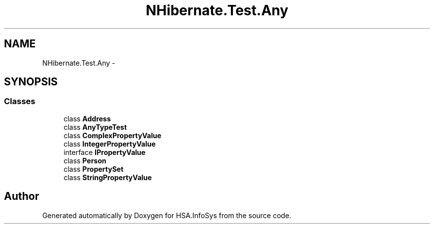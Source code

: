 .TH "NHibernate.Test.Any" 3 "Fri Jul 5 2013" "Version 1.0" "HSA.InfoSys" \" -*- nroff -*-
.ad l
.nh
.SH NAME
NHibernate.Test.Any \- 
.SH SYNOPSIS
.br
.PP
.SS "Classes"

.in +1c
.ti -1c
.RI "class \fBAddress\fP"
.br
.ti -1c
.RI "class \fBAnyTypeTest\fP"
.br
.ti -1c
.RI "class \fBComplexPropertyValue\fP"
.br
.ti -1c
.RI "class \fBIntegerPropertyValue\fP"
.br
.ti -1c
.RI "interface \fBIPropertyValue\fP"
.br
.ti -1c
.RI "class \fBPerson\fP"
.br
.ti -1c
.RI "class \fBPropertySet\fP"
.br
.ti -1c
.RI "class \fBStringPropertyValue\fP"
.br
.in -1c
.SH "Author"
.PP 
Generated automatically by Doxygen for HSA\&.InfoSys from the source code\&.
